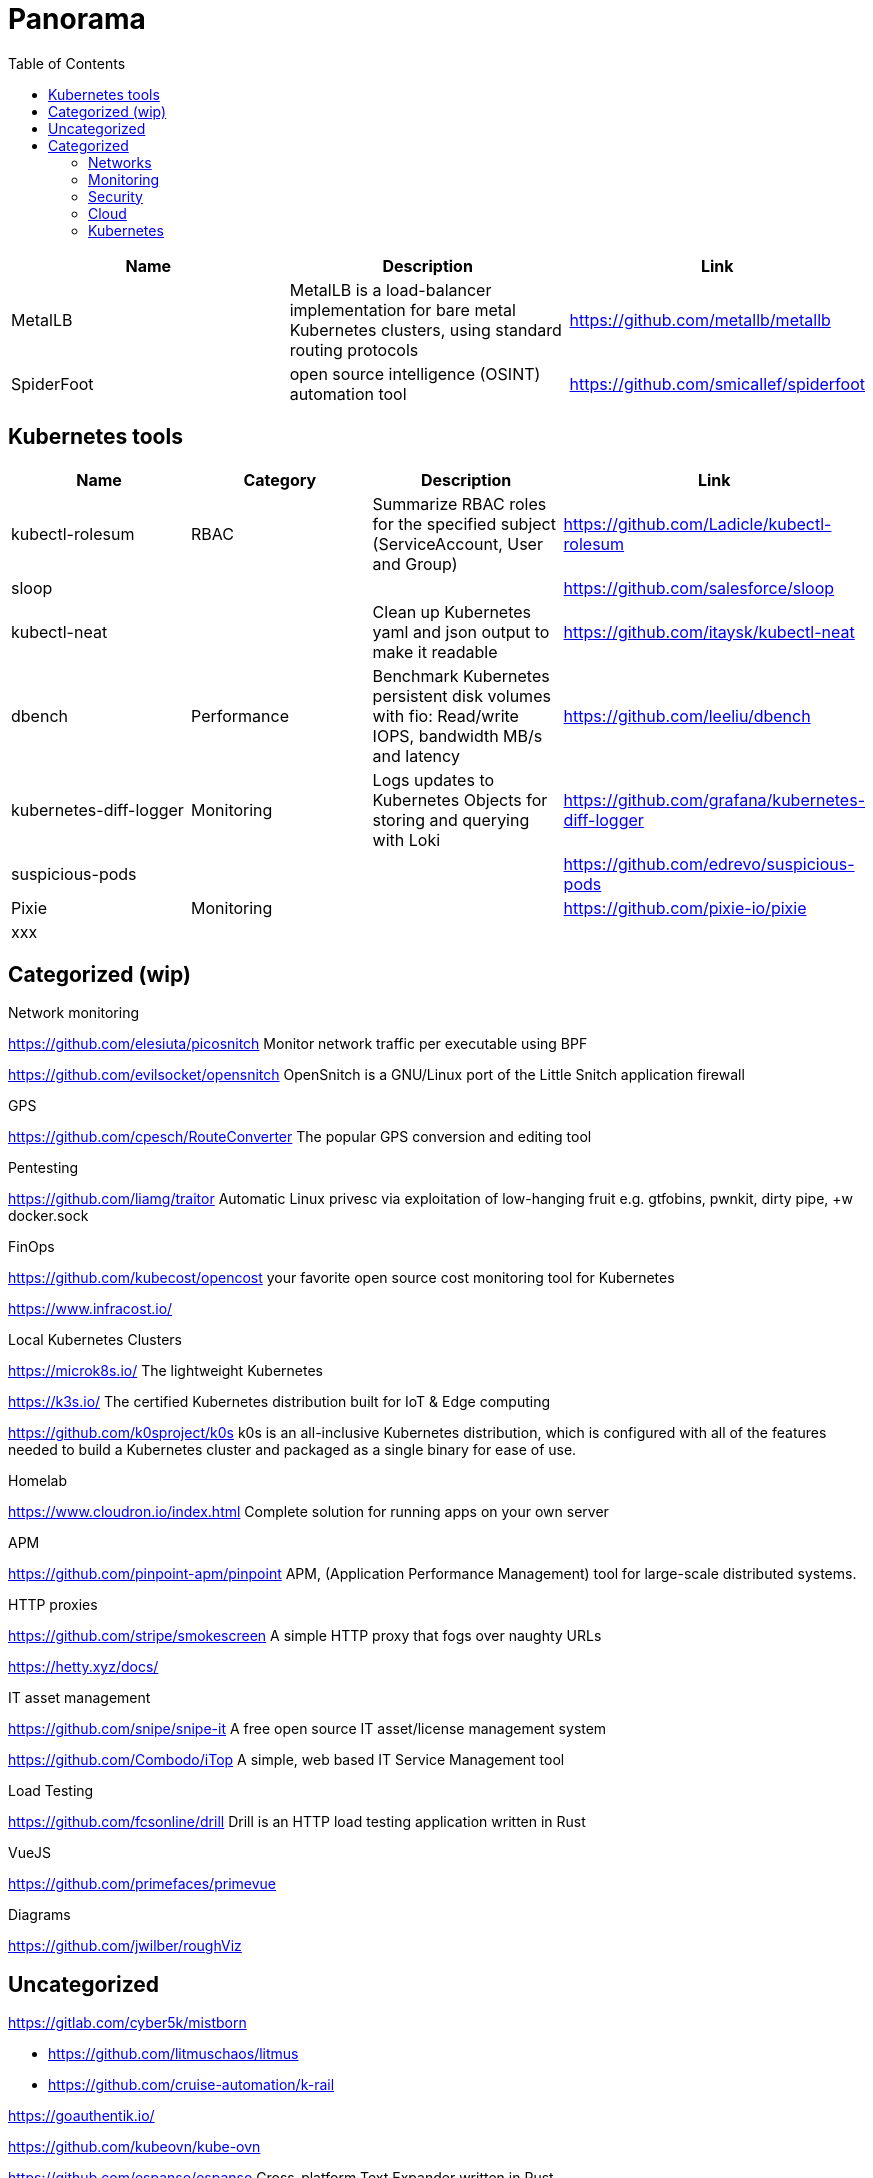 = Panorama
:toc: left
:sectanchors:


[cols="1,1,1"]
|===
|Name |Description |Link

|MetalLB
|MetalLB is a load-balancer implementation for bare metal Kubernetes clusters, using standard routing protocols
|https://github.com/metallb/metallb


|SpiderFoot
|open source intelligence (OSINT) automation tool
|https://github.com/smicallef/spiderfoot

|===



== Kubernetes tools

[cols="1,1,1,1"]
|===
|Name |Category |Description |Link

|kubectl-rolesum
|RBAC
|Summarize RBAC roles for the specified subject (ServiceAccount, User and Group)
|https://github.com/Ladicle/kubectl-rolesum

|sloop
|
|
|https://github.com/salesforce/sloop

|kubectl-neat
|
|Clean up Kubernetes yaml and json output to make it readable 
|https://github.com/itaysk/kubectl-neat

|dbench
|Performance
|Benchmark Kubernetes persistent disk volumes with fio: Read/write IOPS, bandwidth MB/s and latency 
|https://github.com/leeliu/dbench

|kubernetes-diff-logger
|Monitoring
|Logs updates to Kubernetes Objects for storing and querying with Loki 
|https://github.com/grafana/kubernetes-diff-logger

|suspicious-pods
|
|
|https://github.com/edrevo/suspicious-pods

|Pixie
|Monitoring
|
|https://github.com/pixie-io/pixie

|xxx
|
|
|



|===


== Categorized (wip)

.Network monitoring

https://github.com/elesiuta/picosnitch
Monitor network traffic per executable using BPF 

https://github.com/evilsocket/opensnitch
OpenSnitch is a GNU/Linux port of the Little Snitch application firewall 



.GPS 

https://github.com/cpesch/RouteConverter
The popular GPS conversion and editing tool 



.Pentesting

https://github.com/liamg/traitor
Automatic Linux privesc via exploitation of low-hanging fruit e.g. gtfobins, pwnkit, dirty pipe, +w docker.sock 


.FinOps

https://github.com/kubecost/opencost
your favorite open source cost monitoring tool for Kubernetes

https://www.infracost.io/


.Local Kubernetes Clusters

https://microk8s.io/
The lightweight Kubernetes

https://k3s.io/
The certified Kubernetes distribution built for IoT & Edge computing

https://github.com/k0sproject/k0s
k0s is an all-inclusive Kubernetes distribution, which is configured with all of the features needed to build a Kubernetes cluster and packaged as a single binary for ease of use.


.Homelab

https://www.cloudron.io/index.html
Complete solution for running apps on your own server


.APM

https://github.com/pinpoint-apm/pinpoint
APM, (Application Performance Management) tool for large-scale distributed systems. 



.HTTP proxies

https://github.com/stripe/smokescreen
A simple HTTP proxy that fogs over naughty URLs 

https://hetty.xyz/docs/


.IT asset management

https://github.com/snipe/snipe-it
A free open source IT asset/license management system 

https://github.com/Combodo/iTop
A simple, web based IT Service Management tool 



.Load Testing 

https://github.com/fcsonline/drill
Drill is an HTTP load testing application written in Rust 


.VueJS

https://github.com/primefaces/primevue



.Diagrams

https://github.com/jwilber/roughViz


== Uncategorized

https://gitlab.com/cyber5k/mistborn

* https://github.com/litmuschaos/litmus
* https://github.com/cruise-automation/k-rail



https://goauthentik.io/



https://github.com/kubeovn/kube-ovn

https://github.com/espanso/espanso
 Cross-platform Text Expander written in Rust 




https://github.com/ncrocfer/whatportis



https://github.com/kellyjonbrazil/jc
CLI tool and python library that converts the output of popular command-line tools and file-types to JSON, YAML, or Dictionaries. This allows piping of output to tools like jq and simplifying automation scripts. 




https://www.pomerium.com/docs/install
https://github.com/oauth2-proxy/oauth2-proxy
https://github.com/dexidp/dex/
https://github.com/kuadrant/authorino

https://github.com/panva/jose


https://github.com/louislam/uptime-kuma


https://github.com/sullo/nikto



dug : powerful global DNS propagation checker
https://github.com/unfrl/dug

hexyl : is a simple hex viewer for the terminal
https://github.com/sharkdp/hexyl

pwru : is an eBPF-based tool for tracing network packets in the Linux kernel with advanced filtering capabilities
https://github.com/cilium/pwru


== Categorized



=== Networks

.DNS

[horizontal]
dug:: powerful global DNS propagation checker +
(https://github.com/unfrl/dug)


=== Monitoring

=== Security 

=== Cloud 

.Cloud 

[horizontal]
cloudquery:: transforms your cloud infrastructure into queryable SQL tables for easy monitoring, governance and security 
(https://github.com/cloudquery/cloudquery)

=== Kubernetes